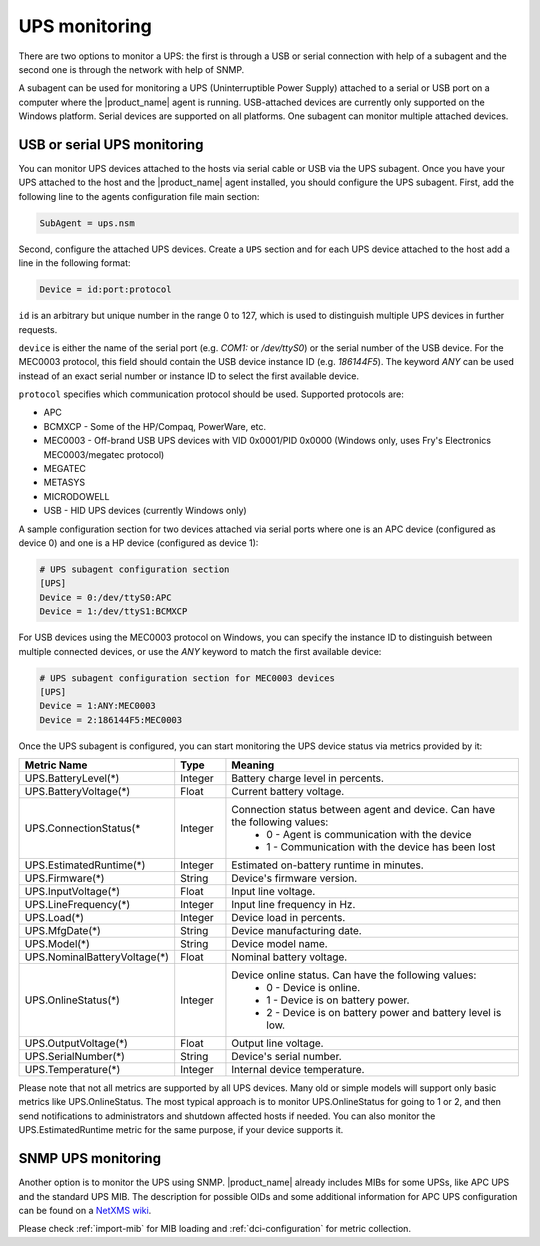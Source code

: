 .. _ups-monitoring:

==============
UPS monitoring
==============

There are two options to monitor a UPS: the first is through a USB or serial connection with
help of a subagent and the second one is through the network with help of SNMP.

A subagent can be used for monitoring a UPS (Uninterruptible Power Supply) attached
to a serial or USB port on a computer where the |product_name| agent is running. USB-attached devices
are currently only supported on the Windows platform. Serial devices are supported on all platforms.
One subagent can monitor multiple attached devices.


USB or serial UPS monitoring
============================

You can monitor UPS devices attached to the hosts via serial cable or USB via the UPS
subagent. Once you have your UPS attached to the host and the |product_name| agent installed,
you should configure the UPS subagent. First, add the following line to the agents
configuration file main section:

.. code-block:: ini

 SubAgent = ups.nsm

Second, configure the attached UPS devices. Create a ``UPS`` section and for each UPS
device attached to the host add a line in the following format:

.. code-block:: ini

 Device = id:port:protocol

``id`` is an arbitrary but unique number in the range 0 to 127, which is used to
distinguish multiple UPS devices in further requests.

``device`` is either the name of the serial port (e.g. `COM1:` or `/dev/ttyS0`) or
the serial number of the USB device. For the MEC0003 protocol, this field should contain
the USB device instance ID (e.g. `186144F5`). The keyword `ANY` can be used instead of an exact
serial number or instance ID to select the first available device.

``protocol`` specifies which communication protocol should be used. Supported protocols are:

* APC
* BCMXCP - Some of the HP/Compaq, PowerWare, etc.
* MEC0003 - Off-brand USB UPS devices with VID 0x0001/PID 0x0000 (Windows only, uses Fry's Electronics MEC0003/megatec protocol)
* MEGATEC
* METASYS
* MICRODOWELL
* USB - HID UPS devices (currently Windows only)


A sample configuration section for two devices attached via serial ports where one is an APC device
(configured as device 0) and one is a HP device (configured as device 1):

.. code-block:: ini

  # UPS subagent configuration section
  [UPS]
  Device = 0:/dev/ttyS0:APC
  Device = 1:/dev/ttyS1:BCMXCP

For USB devices using the MEC0003 protocol on Windows, you can specify the instance ID to distinguish
between multiple connected devices, or use the `ANY` keyword to match the first available device:

.. code-block:: ini

  # UPS subagent configuration section for MEC0003 devices
  [UPS]
  Device = 1:ANY:MEC0003
  Device = 2:186144F5:MEC0003


Once the UPS subagent is configured, you can start monitoring the UPS device status via
metrics provided by it:

.. list-table::
   :header-rows: 1
   :widths: 50 30 200

   * - Metric Name
     - Type
     - Meaning
   * - UPS.BatteryLevel(*)
     - Integer
     - Battery charge level in percents.
   * - UPS.BatteryVoltage(*)
     - Float
     - Current battery voltage.
   * - UPS.ConnectionStatus(*
     - Integer
     - Connection status between agent and device. Can have the following values:
        * 0 - Agent is communication with the device
        * 1 - Communication with the device has been lost
   * - UPS.EstimatedRuntime(*)
     - Integer
     - Estimated on-battery runtime in minutes.
   * - UPS.Firmware(*)
     - String
     - Device's firmware version.
   * - UPS.InputVoltage(*)
     - Float
     - Input line voltage.
   * - UPS.LineFrequency(*)
     - Integer
     - Input line frequency in Hz.
   * - UPS.Load(*)
     - Integer
     - Device load in percents.
   * - UPS.MfgDate(*)
     - String
     - Device manufacturing date.
   * - UPS.Model(*)
     - String
     - Device model name.
   * - UPS.NominalBatteryVoltage(*)
     - Float
     - Nominal battery voltage.
   * - UPS.OnlineStatus(*)
     - Integer
     - Device online status. Can have the following values:
        * 0 - Device is online.
        * 1 - Device is on battery power.
        * 2 - Device is on battery power and battery level is low.
   * - UPS.OutputVoltage(*)
     - Float
     - Output line voltage.
   * - UPS.SerialNumber(*)
     - String
     - Device's serial number.
   * - UPS.Temperature(*)
     - Integer
     - Internal device temperature.


Please note that not all metrics are supported by all UPS devices. Many old or
simple models will support only basic metrics like UPS.OnlineStatus. The most
typical approach is to monitor UPS.OnlineStatus for going to 1 or 2, and then
send notifications to administrators and shutdown affected hosts if needed. You
can also monitor the UPS.EstimatedRuntime metric for the same purpose, if your
device supports it.

SNMP UPS monitoring
===================

Another option is to monitor the UPS using SNMP. |product_name| already includes MIBs for some UPSs,
like APC UPS and the standard UPS MIB.
The description for possible OIDs and some additional information for APC UPS configuration
can be found on a
`NetXMS wiki <https://wiki.netxms.org/wiki/UPS_Monitoring_(APC)_via_SNMP>`_.

Please check :ref:`import-mib` for MIB loading and :ref:`dci-configuration` for
metric collection.
